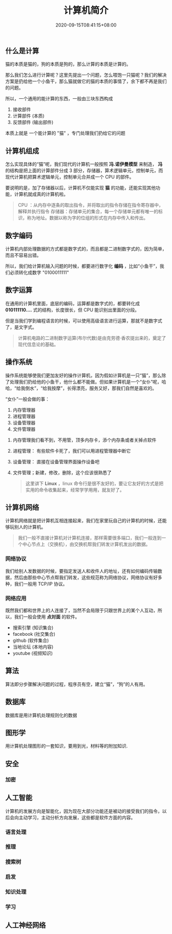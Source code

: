#+TITLE: 计算机简介
#+TAGS[]: 计算机,computer
#+CATEGORIES[]: 技术
#+DATE: 2020-09-15T08:41:15+08:00
#+DRAFT: false

** 什么是计算
猫的本质是猫的，狗的本质是狗的，那么计算的本质是计算的。

那么我们怎么进行计算呢？这里先提出一个问题，怎么喂饱一只猫呢？我们的解决方案是扔给他一个小鱼干，那么猫就做它的猫的本质的事情了，余下都不再是我们的问题。
# more
所以，一个通用的能计算的东西，一般由三块东西构成
1. 接收部件
2. 计算部件 (本质)
3. 反馈部件 (输出部件)

本质上就是 一个能计算的 "猫" ，专门处理我们扔给它的问题

** 计算机组成
怎么实现具体的“猫”呢，我们现代的计算机一般按照 *冯.诺伊曼模型* 来制造，
*冯* 的结构是把上面的计算部件分成 3 部分，存储器，算术逻辑单元，控制单元，而现代计算机把算术逻辑单元，控制单元合并成一个 CPU 的部件。

要说明的是，加了存储器以后，计算机不仅能实现 *猫* 的功能，还能实现其他功能，计算机就成真的计算机啦。

#+begin_quote
CPU ：从内存中逐条的取出指令，并将取出的指令存储在指令寄存器中，解释并执行指令
存储器：存储单元的集合，每一个存储单元都有唯一的标识，称为地址。数据以称为字的位组的形式在内存中传入和传出。
#+end_quote

** 数字编码
计算机内部处理数据的方式都是数字式的，而且都是二进制数字式的，因为简单，而且不容易出错。

所以，我们给计算机输入问题的时候，都要进行数字化 *编码* ，比如“小鱼干”，我们必须转化成数字 "0100011111"

** 数字运算
在通用的计算机里面，底层的编码，运算都是数字式的，都要转化成 *010111110....* 式的结构，长度很长，但 CPU 能识别出里面的分段。

但是当我们学到编程语言的时候，可以使用高级语言进行运算，那就不是数字式了，是文字式。

#+begin_quote
计算机电路的二进制数字运算(布尔代数)是由克劳德·香农提出来的，奠定了现代信息论的基础。
#+end_quote

** 操作系统
操作系统能够使我们更加友好的操作计算机，因为假如计算机是一只“猫”，那么除了处理我们扔给他的小鱼干，他什么都不能做。但如果计算机是一个“女仆”呢，哈哈，“给我倒水”，“给我按摩”，长得漂亮，服务又好，那我们自然是喜欢的。

“女仆”一般会做的事：
1. 内存管理器
2. 进程管理器
3. 设备管理器
4. 文件管理器

   
1. 内存管理我们看不到，不用管，顶多内存卡，添个内存条或者关掉点软件
2. 进程管理： 有些软件卡死了，我们可以用进程管理器中断它
3. 设备管理： 直接在设备管理界面操作设备吧
4. 文件管理；新建，修改，删除，这个应该很熟悉了

   #+begin_quote
   这里讲下 *Linux* ，linux 命令行是很不友好的，要让它友好的方式是把实用的命令收集起来，经常学学用用，就友好了。
   #+end_quote
** 计算机网络
计算机网络就是把计算机互相连接起来，我们在家里玩自己的计算机的时候，还能够玩别人的计算机。

#+begin_quote
我们一般不直接计算机对计算机连接，那样需要很多端口，我们一般连到一个中心节点上（交换机），由交换机帮我们转发计算机发出的数据。
#+end_quote

*** 网络协议
我们给别人发数据的时候，要指定发送人和收件人的地址，还有如何编码传输数据，然后由那些中心节点帮我们转发，这些规范称为网络协议，网络协议有好多种，我们一般用 TCP/IP 协议。

*** 网络应用
既然我们都和世界上的人连接了，当然不会局限于只跟世界上的某个人互动，所以，我们一般会使用 *点対面* 的软件。

- 搜索引擎 (知识集合)
- facebook (社交集合)
- github (软件集合)
- 当地论坛 (本地内容)
- youtube (视频知识)

** 算法
算法即分步骤解决问题的过程，程序员有空，建立“猫”，“狗”的人有用。

** 数据库
数据库是用计算机处理规则化的数据
** 图形学
用计算机处理图形的一套知识，要用到光，材料等的附加知识.
** 安全
*** 加密
** 人工智能
计算机的发展方向是智能化，因为现在大部分功能还是被动的接受我们的指令，以后会向主动学习，主动分析方向发展，这些都是软件方面的内容。
*** 语言处理
*** 推理
*** 搜索树
*** 启发
*** 知识处理
*** 学习
** 人工神经网络
